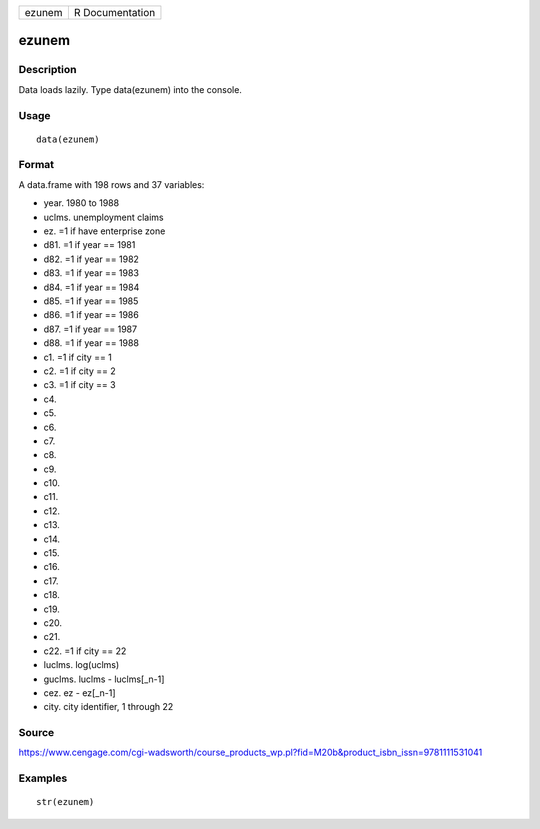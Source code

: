 +----------+-------------------+
| ezunem   | R Documentation   |
+----------+-------------------+

ezunem
------

Description
~~~~~~~~~~~

Data loads lazily. Type data(ezunem) into the console.

Usage
~~~~~

::

    data(ezunem)

Format
~~~~~~

A data.frame with 198 rows and 37 variables:

-  year. 1980 to 1988

-  uclms. unemployment claims

-  ez. =1 if have enterprise zone

-  d81. =1 if year == 1981

-  d82. =1 if year == 1982

-  d83. =1 if year == 1983

-  d84. =1 if year == 1984

-  d85. =1 if year == 1985

-  d86. =1 if year == 1986

-  d87. =1 if year == 1987

-  d88. =1 if year == 1988

-  c1. =1 if city == 1

-  c2. =1 if city == 2

-  c3. =1 if city == 3

-  c4.

-  c5.

-  c6.

-  c7.

-  c8.

-  c9.

-  c10.

-  c11.

-  c12.

-  c13.

-  c14.

-  c15.

-  c16.

-  c17.

-  c18.

-  c19.

-  c20.

-  c21.

-  c22. =1 if city == 22

-  luclms. log(uclms)

-  guclms. luclms - luclms[\_n-1]

-  cez. ez - ez[\_n-1]

-  city. city identifier, 1 through 22

Source
~~~~~~

https://www.cengage.com/cgi-wadsworth/course_products_wp.pl?fid=M20b&product_isbn_issn=9781111531041

Examples
~~~~~~~~

::

     str(ezunem)
